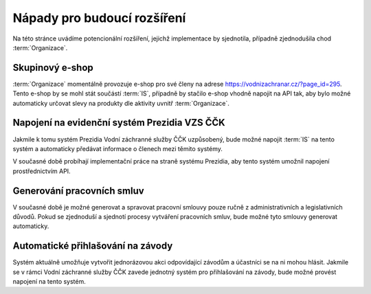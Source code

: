 #############################
Nápady pro budoucí rozšíření
#############################

Na této stránce uvádíme potencionální rozšíření, jejichž implementace by sjednotila, případně zjednodušila chod :term:`Organizace`.

**********************
Skupinový e-shop
**********************
:term:`Organizace` momentálně provozuje e-shop pro své členy na adrese `<https://vodnizachranar.cz/?page_id=295>`_. Tento e-shop by se mohl stát součástí :term:`IS`, případně by stačilo e-shop vhodně napojit na API tak, aby bylo možné automaticky určovat slevy na produkty dle aktivity uvnitř :term:`Organizace`.

*********************************************
Napojení na evidenční systém Prezidia VZS ČČK
*********************************************

Jakmile k tomu systém Prezidia Vodní záchranné služby ČČK uzpůsobený, bude možné napojit :term:`IS`
na tento systém a automaticky předávat informace o členech mezi těmito systémy.

V současné době probíhají implementační práce na straně systému Prezidia, aby tento systém
umožnil napojení prostřednictvím API.

***************************
Generování pracovních smluv
***************************

V současné době je možné generovat a spravovat pracovní smlouvy pouze ručně z administrativních
a legislativních důvodů. Pokud se zjednoduší a sjednotí procesy vytváření pracovních smluv, bude možné
tyto smlouvy generovat automaticky.

**********************************
Automatické přihlašování na závody
**********************************

Systém aktuálně umožňuje vytvořit jednorázovou akci odpovídající závodům a účastníci se na ni
mohou hlásit. Jakmile se v rámci Vodní záchranné služby ČČK zavede jednotný systém pro přihlašování
na závody, bude možné provést napojení na tento systém.
